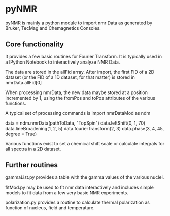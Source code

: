 * pyNMR
pyNMR is mainly a python module to import nmr Data as generated by Bruker, TecMag and Chemagnetics Consoles.


** Core functionality
It provides a few basic routines for Fourier Transform. It is typically used in a IPython Notebook to interactively analyze NMR Data.

The data are stored in the allFid array. After import, the first FID of a 2D dataset (or the FID of a 1D dataset, for that matter) is stored in
nmrData.allFid[0]

When processing nmrData, the new data maybe stored at a position incremented by 1, using the fromPos and toPos attributes of the various functions. 

A typical set of processing commands is
import nmrDataMod as ndm

data = ndm.nmrData(pathToData, "TopSpin")
data.leftShift(0, 1, 70)
data.lineBroadening(1, 2, 5)
data.fourierTransform(2, 3)
data.phase(3, 4, 45, degree = True)

Various functions exist to set a chemical shift scale or calculate integrals for all spectra in a 2D dataset.
 

** Further routines
gammaList.py provides a table with the gamma values of the various nuclei. 

fitMod.py may be used to fit nmr data interactively and includes simple models to fit data from a few very basic NMR experiments.

polarization.py provides a routine to calculate thermal polarization as function of nucleus, field and temperature.
